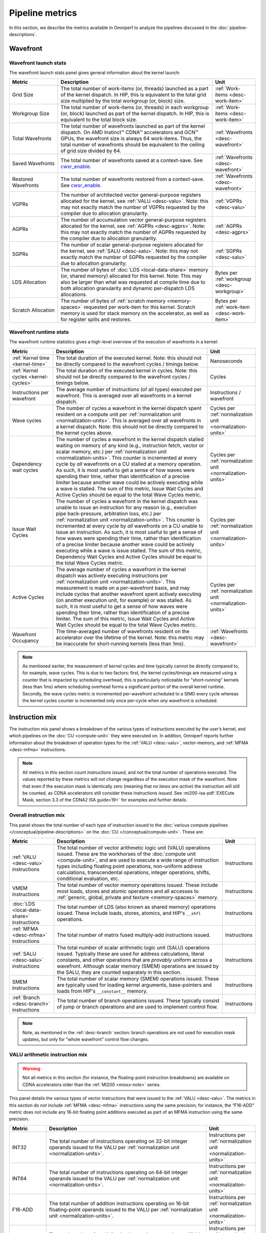 .. meta::
   :description: Omniperf performance model: Pipeline metrics
   :keywords: Omniperf, ROCm, profiler, tool, Instinct, accelerator, pipeline, wavefront, metrics, launch, runtime
              VALU, MFMA, instruction mix, FLOPs, arithmetic, operations

****************
Pipeline metrics
****************

In this section, we describe the metrics available in Omniperf to analyze the
pipelines discussed in the :doc:`pipeline-descriptions`.

.. _wavefront:

Wavefront
=========

.. _wavefront-launch-stats:

Wavefront launch stats
----------------------

The wavefront launch stats panel gives general information about the
kernel launch:

.. list-table::
   :header-rows: 1
   :widths: 20 65 15

   * - Metric

     - Description

     - Unit

   * - Grid Size

     - The total number of work-items (or, threads) launched as a part of
       the kernel dispatch.  In HIP, this is equivalent to the total grid size
       multiplied by the total workgroup (or, block) size.

     - :ref:`Work-items <desc-work-item>`

   * - Workgroup Size

     - The total number of work-items (or, threads) in each workgroup
       (or, block) launched as part of the kernel dispatch.  In HIP, this is
       equivalent to the total block size.

     - :ref:`Work-items <desc-work-item>`

   * - Total Wavefronts

     - The total number of wavefronts launched as part of the kernel dispatch.
       On AMD Instinct™ CDNA™ accelerators and GCN™ GPUs, the wavefront size is
       always 64 work-items.  Thus, the total number of wavefronts should be
       equivalent to the ceiling of grid size divided by 64.

     - :ref:`Wavefronts <desc-wavefront>`

   * - Saved Wavefronts

     - The total number of wavefronts saved at a context-save. See
       `cwsr_enable <https://docs.kernel.org/gpu/amdgpu/module-parameters.html?highlight=cwsr>`_.

     - :ref:`Wavefronts <desc-wavefront>`

   * - Restored Wavefronts

     - The total number of wavefronts restored from a context-save. See
       `cwsr_enable <https://docs.kernel.org/gpu/amdgpu/module-parameters.html?highlight=cwsr>`_.

     - :ref:`Wavefronts <desc-wavefront>`

   * - VGPRs

     - The number of architected vector general-purpose registers allocated for
       the kernel, see :ref:`VALU <desc-valu>`.  Note: this may not exactly
       match the number of VGPRs requested by the compiler due to allocation
       granularity.

     - :ref:`VGPRs <desc-valu>`

   * - AGPRs

     - The number of accumulation vector general-purpose registers allocated for
       the kernel, see :ref:`AGPRs <desc-agprs>`.  Note: this may not exactly
       match the number of AGPRs requested by the compiler due to allocation
       granularity.

     - :ref:`AGPRs <desc-agprs>`

   * - SGPRs

     - The number of scalar general-purpose registers allocated for the kernel,
       see :ref:`SALU <desc-salu>`.  Note: this may not exactly match the number
       of SGPRs requested by the compiler due to allocation granularity.

     - :ref:`SGPRs <desc-salu>`

   * - LDS Allocation

     - The number of bytes of :doc:`LDS <local-data-share>` memory (or, shared
       memory) allocated for this kernel.  Note: This may also be larger than
       what was requested at compile time due to both allocation granularity and
       dynamic per-dispatch LDS allocations.

     - Bytes per :ref:`workgroup <desc-workgroup>`

   * - Scratch Allocation

     - The number of bytes of :ref:`scratch memory <memory-spaces>` requested
       per work-item for this kernel. Scratch memory is used for stack memory
       on the accelerator, as well as for register spills and restores.

     - Bytes per :ref:`work-item <desc-work-item>`

.. _wavefront-runtime-stats:

Wavefront runtime stats
-----------------------

The wavefront runtime statistics gives a high-level overview of the
execution of wavefronts in a kernel:

.. list-table::
   :header-rows: 1
   :widths: 18 65 17

   * - Metric

     - Description

     - Unit

   * - :ref:`Kernel time <kernel-time>`

     - The total duration of the executed kernel. Note: this should not be
       directly compared to the wavefront cycles / timings below.

     - Nanoseconds

   * - :ref:`Kernel cycles <kernel-cycles>`

     - The total duration of the executed kernel in cycles. Note: this should
       not be directly compared to the wavefront cycles / timings below.

     - Cycles

   * - Instructions per wavefront

     - The average number of instructions (of all types) executed per wavefront.
       This is averaged over all wavefronts in a kernel dispatch.

     - Instructions / wavefront

   * - Wave cycles

     - The number of cycles a wavefront in the kernel dispatch spent resident on
       a compute unit per :ref:`normalization unit <normalization-units>`. This
       is averaged over all wavefronts in a kernel dispatch.  Note: this should
       not be directly compared to the kernel cycles above.

     - Cycles per :ref:`normalization unit <normalization-units>`

   * - Dependency wait cycles

     - The number of cycles a wavefront in the kernel dispatch stalled waiting
       on memory of any kind (e.g., instruction fetch, vector or scalar memory,
       etc.) per :ref:`normalization unit <normalization-units>`. This counter
       is incremented at every cycle by *all* wavefronts on a CU stalled at a
       memory operation.  As such, it is most useful to get a sense of how waves
       were spending their time, rather than identification of a precise limiter
       because another wave could be actively executing while a wave is stalled.
       The sum of this metric, Issue Wait Cycles and Active Cycles should be
       equal to the total Wave Cycles metric.

     - Cycles per :ref:`normalization unit <normalization-units>`

   * - Issue Wait Cycles

     - The number of cycles a wavefront in the kernel dispatch was unable to
       issue an instruction for any reason (e.g., execution pipe back-pressure,
       arbitration loss, etc.) per
       :ref:`normalization unit <normalization-units>`.  This counter is
       incremented at every cycle by *all* wavefronts on a CU unable to issue an
       instruction.  As such, it is most useful to get a sense of how waves were
       spending their time, rather than identification of a precise limiter
       because another wave could be actively executing while a wave is issue
       stalled.  The sum of this metric, Dependency Wait Cycles and Active
       Cycles should be equal to the total Wave Cycles metric.

     - Cycles per :ref:`normalization unit <normalization-units>`

   * - Active Cycles

     - The average number of cycles a wavefront in the kernel dispatch was
       actively executing instructions per
       :ref:`normalization unit <normalization-units>`. This measurement is made
       on a per-wavefront basis, and may include cycles that another wavefront
       spent actively executing (on another execution unit, for example) or was
       stalled.  As such, it is most useful to get a sense of how waves were
       spending their time, rather than identification of a precise limiter. The
       sum of this metric, Issue Wait Cycles and Active Wait Cycles should be
       equal to the total Wave Cycles metric.

     - Cycles per :ref:`normalization unit <normalization-units>`

   * - Wavefront Occupancy

     - The time-averaged number of wavefronts resident on the accelerator over
       the lifetime of the kernel. Note: this metric may be inaccurate for
       short-running kernels (less than 1ms).

     - :ref:`Wavefronts <desc-wavefront>`

.. note::

   As mentioned earlier, the measurement of kernel cycles and time typically
   cannot be directly compared to, for example, wave cycles. This is due to two factors:
   first, the kernel cycles/timings are measured using a counter that is
   impacted by scheduling overhead, this is particularly noticeable for
   "short-running" kernels (less than 1ms) where scheduling overhead forms a
   significant portion of the overall kernel runtime. Secondly, the wave cycles
   metric is incremented per-wavefront scheduled to a SIMD every cycle whereas
   the kernel cycles counter is incremented only once per-cycle when *any*
   wavefront is scheduled.

.. _instruction-mix:

Instruction mix
===============

The instruction mix panel shows a breakdown of the various types of instructions
executed by the user’s kernel, and which pipelines on the
:doc:`CU <compute-unit>` they were executed on. In addition, Omniperf reports
further information about the breakdown of operation types for the
:ref:`VALU <desc-valu>`, vector-memory, and :ref:`MFMA <desc-mfma>`
instructions.

.. note::

   All metrics in this section count *instructions issued*, and *not* the total
   number of operations executed. The values reported by these metrics will not
   change regardless of the execution mask of the wavefront. Note that even if
   the execution mask is identically zero (meaning that *no lanes are active*)
   the instruction will still be counted, as CDNA accelerators still consider
   these instructions *issued*. See
   :mi200-isa-pdf:`EXECute Mask, section 3.3 of the CDNA2 ISA guide<19>` for
   examples and further details.

Overall instruction mix
-----------------------

This panel shows the total number of each type of instruction issued to
the :doc:`various compute pipelines </conceptual/pipeline-descriptions>` on the
:doc:`CU </conceptual/compute-unit>`. These are:

.. list-table::
   :header-rows: 1

   * - Metric

     - Description

     - Unit

   * - :ref:`VALU <desc-valu>` instructions

     - The total number of vector arithmetic logic unit (VALU) operations
       issued. These are the workhorses of the
       :doc:`compute unit <compute-unit>`, and are used to execute a wide range of
       instruction types including floating point operations, non-uniform
       address calculations, transcendental operations, integer operations,
       shifts, conditional evaluation, etc.

     - Instructions

   * - VMEM instructions

     - The total number of vector memory operations issued. These include most
       loads, stores and atomic operations and all accesses to
       :ref:`generic, global, private and texture <memory-spaces>` memory.

     - Instructions

   * - :doc:`LDS <local-data-share>` instructions

     - The total number of LDS (also known as shared memory) operations issued.
       These include loads, stores, atomics, and HIP's ``__shfl`` operations.

     - Instructions

   * - :ref:`MFMA <desc-mfma>` instructions

     - The total number of matrix fused multiply-add instructions issued.

     - Instructions

   * - :ref:`SALU <desc-salu>` instructions

     - The total number of scalar arithmetic logic unit (SALU) operations
       issued. Typically these are used for address calculations, literal
       constants, and other operations that are *provably* uniform across a
       wavefront. Although scalar memory (SMEM) operations are issued by the
       SALU, they are counted separately in this section.

     - Instructions

   * - SMEM instructions

     - The total number of scalar memory (SMEM) operations issued. These are
       typically used for loading kernel arguments, base-pointers and loads
       from HIP's ``__constant__`` memory.

     - Instructions

   * - :ref:`Branch <desc-branch>` instructions

     - The total number of branch operations issued. These typically consist of
       jump or branch operations and are used to implement control flow.

     - Instructions

.. note::

   Note, as mentioned in the :ref:`desc-branch` section: branch
   operations are not used for execution mask updates, but only for "whole
   wavefront" control flow changes.

.. _valu-arith-instruction-mix:

VALU arithmetic instruction mix
-------------------------------

.. warning::

   Not all metrics in this section (for instance, the floating-point instruction
   breakdowns) are available on CDNA accelerators older than the
   :ref:`MI200 <mixxx-note>` series.

This panel details the various types of vector instructions that were
issued to the :ref:`VALU <desc-valu>`. The metrics in this section do *not*
include :ref:`MFMA <desc-mfma>` instructions using the same precision; for
instance, the “F16-ADD” metric does not include any 16-bit floating point
additions executed as part of an MFMA instruction using the same precision.

.. list-table::
   :header-rows: 1
   :widths: 15 65 20

   * - Metric

     - Description

     - Unit

   * - INT32

     - The total number of instructions operating on 32-bit integer operands
       issued to the VALU per :ref:`normalization unit <normalization-units>`.

     - Instructions per :ref:`normalization unit <normalization-units>`

   * - INT64

     - The total number of instructions operating on 64-bit integer operands
       issued to the VALU per :ref:`normalization unit <normalization-units>`.

     - Instructions per :ref:`normalization unit <normalization-units>`

   * - F16-ADD

     - The total number of addition instructions operating on 16-bit
       floating-point operands issued to the VALU per
       :ref:`normalization unit <normalization-units>`.

     - Instructions per :ref:`normalization unit <normalization-units>`

   * - F16-MUL

     - The total number of multiplication instructions operating on 16-bit
       floating-point operands issued to the VALU per
       :ref:`normalization unit <normalization-units>`.

     - Instructions per :ref:`normalization unit <normalization-units>`

   * - F16-FMA

     - The total number of fused multiply-add instructions operating on 16-bit
       floating-point operands issued to the VALU per
       :ref:`normalization unit <normalization-units>`.

     - Instructions per :ref:`normalization unit <normalization-units>`

   * - F16-TRANS

     - The total number of transcendental instructions (e.g., `sqrt`) operating
       on 16-bit floating-point operands issued to the VALU per
       :ref:`normalization unit <normalization-units>`.

     - Instructions per :ref:`normalization unit <normalization-units>`

   * - F32-ADD

     - The total number of addition instructions operating on 32-bit
       floating-point operands issued to the VALU per
       :ref:`normalization unit <normalization-units>`.

     - Instructions per :ref:`normalization unit <normalization-units>`

   * - F32-MUL

     - The total number of multiplication instructions operating on 32-bit
       floating-point operands issued to the VALU per
       :ref:`normalization unit <normalization-units>`.

     - Instructions per :ref:`normalization unit <normalization-units>`

   * - F32-FMA

     - The total number of fused multiply-add instructions operating on 32-bit
       floating-point operands issued to the VALU per
       :ref:`normalization unit <normalization-units>`.

     - Instructions per :ref:`normalization unit <normalization-units>`

   * - F32-TRANS

     - The total number of transcendental instructions (such as ``sqrt``)
       operating on 32-bit floating-point operands issued to the VALU per
       :ref:`normalization unit <normalization-units>`.

     - Instructions per :ref:`normalization unit <normalization-units>`

   * - F64-ADD

     - The total number of addition instructions operating on 64-bit
       floating-point operands issued to the VALU per
       :ref:`normalization unit <normalization-units>`.

     - Instructions per :ref:`normalization unit <normalization-units>`

   * - F64-MUL

     - The total number of multiplication instructions operating on 64-bit
       floating-point operands issued to the VALU per
       :ref:`normalization unit <normalization-units>`.

     - Instructions per :ref:`normalization unit <normalization-units>`

   * - F64-FMA

     - The total number of fused multiply-add instructions operating on 64-bit
       floating-point operands issued to the VALU per
       :ref:`normalization unit <normalization-units>`.

     - Instructions per :ref:`normalization unit <normalization-units>`

   * - F64-TRANS

     - The total number of transcendental instructions (such as `sqrt`)
       operating on 64-bit floating-point operands issued to the VALU per
       :ref:`normalization unit <normalization-units>`.

     - Instructions per :ref:`normalization unit <normalization-units>`

   * - Conversion

     - The total number of type conversion instructions (such as converting data
       to or from F32↔F64) issued to the VALU per
       :ref:`normalization unit <normalization-units>`.

     - Instructions per :ref:`normalization unit <normalization-units>`

For an example of these counters in action, refer to
:ref:`valu-arith-instruction-mix-ex`.

.. _vmem-instruction-mix:

VMEM instruction mix
--------------------

This section breaks down the types of vector memory (VMEM) instructions
that were issued. Refer to the
:ref:`Instruction Counts metrics section <ta-instruction-counts>` under address
processor front end of the vL1D cache for descriptions of these VMEM
instructions.

.. _mfma-instruction-mix:

MFMA instruction mix
--------------------

.. warning::

   The metrics in this section are only available on CDNA2
   (:ref:`MI200 <mixxx-note>`) accelerators and newer.

This section details the types of Matrix Fused Multiply-Add
(:ref:`MFMA <desc-mfma>`) instructions that were issued. Note that
MFMA instructions are classified by the type of input data they operate on, and
*not* the data type the result is accumulated to.

.. list-table::
   :header-rows: 1
   :widths: 25 60 17

   * - Metric

     - Description

     - Unit

   * - MFMA-I8 Instructions

     - The total number of 8-bit integer :ref:`MFMA <desc-mfma>` instructions
       issued per :ref:`normalization unit <normalization-units>`.

     - Instructions per :ref:`normalization unit <normalization-units>`

   * - MFMA-F16 Instructions

     - The total number of 16-bit floating point :ref:`MFMA <desc-mfma>`
       instructions issued per :ref:`normalization unit <normalization-units>`.

     - Instructions per :ref:`normalization unit <normalization-units>`

   * - MFMA-BF16 Instructions

     - The total number of 16-bit brain floating point :ref:`MFMA <desc-mfma>`
       instructions issued per :ref:`normalization unit <normalization-units>`.

     - Instructions per :ref:`normalization unit <normalization-units>`

   * - MFMA-F32 Instructions

     - The total number of 32-bit floating-point :ref:`MFMA <desc-mfma>`
       instructions issued per :ref:`normalization unit <normalization-units>`.

     - Instructions per :ref:`normalization unit <normalization-units>`

   * - MFMA-F64 Instructions

     - The total number of 64-bit floating-point :ref:`MFMA <desc-mfma>`
       instructions issued per :ref:`normalization unit <normalization-units>`.

     - Instructions per :ref:`normalization unit <normalization-units>`

Compute pipeline
================

.. _metrics-flop-count:

FLOP counting conventions
-------------------------

Omniperf’s conventions for VALU FLOP counting are as follows:

* Addition or multiplication: 1 operation

* Transcendentals: 1 operation

* Fused multiply-add (FMA): 2 operations

Integer operations (IOPs) do not use this convention. They are counted
as a single operation regardless of the instruction type.

.. note::

   Packed operations which operate on multiple operands in the same instruction
   are counted identically to the underlying instruction type. For example, the
   ``v_pk_add_f32`` instruction on :ref:`MI200 <mixxx-note>`, which performs an
   add operation on two pairs of aligned 32-bit floating-point operands is
   counted only as a single addition -- that is, 1 operation.

As discussed in the :ref:`instruction-mix` section, the FLOP/IOP
metrics in this section do not take into account the execution mask of
the operation, and will report the same value even if the execution mask
is identically zero.

For example, a FMA instruction operating on 32-bit floating-point
operands (such as ``v_fma_f32`` on a :ref:`MI200 <mixxx-note>` accelerator)
would be counted as 128 total FLOPs: 2 operations (due to the
instruction type) multiplied by 64 operations (because the wavefront is
composed of 64 work-items).

.. _compute-speed-of-light:

Compute Speed-of-Light
----------------------

.. warning::

   The theoretical maximum throughput for some metrics in this section are
   currently computed with the maximum achievable clock frequency, as reported
   by ``rocminfo``, for an accelerator. This may not be realistic for all
   workloads.

This section reports the number of floating-point and integer operations
executed on the :ref:`VALU <desc-valu>` and :ref:`MFMA <desc-mfma>` units in
various precisions. We note that unlike the
:ref:`VALU instruction mix <valu-arith-instruction-mix>` and
:ref:`MFMA instruction mix <mfma-instruction-mix>` sections, the metrics here
are reported as FLOPs and IOPs, that is, the total number of operations
executed.

.. list-table::
   :header-rows: 1

   * - Metric

     - Description

     - Unit

   * - VALU FLOPs

     - The total floating-point operations executed per second on the
       :ref:`VALU <desc-valu>`. This is also presented as a percent of the peak
       theoretical FLOPs achievable on the specific accelerator. Note: this does
       not include any floating-point operations from :ref:`MFMA <desc-mfma>`
       instructions.

     - GFLOPs

   * - VALU IOPs

     - The total integer operations executed per second on the
       :ref:`VALU <desc-valu>`. This is also presented as a percent of the peak
       theoretical IOPs achievable on the specific accelerator. Note: this does
       not include any integer operations from :ref:`MFMA <desc-mfma>`
       instructions.

     - GIOPs

   * - MFMA FLOPs (BF16)

     - The total number of 16-bit brain floating point :ref:`MFMA <desc-mfma>`
       operations executed per second. Note: this does not include any 16-bit
       brain floating point operations from :ref:`VALU <desc-valu>`
       instructions. This is also presented as a percent of the peak theoretical
       BF16 MFMA operations achievable on the specific accelerator.

     - GFLOPs

   * - MFMA FLOPs (F16)

     - The total number of 16-bit floating point :ref:`MFMA <desc-mfma>`
       operations executed per second. Note: this does not include any 16-bit
       floating point operations from :ref:`VALU <desc-valu>` instructions. This
       is also presented as a percent of the peak theoretical F16 MFMA
       operations achievable on the specific accelerator.

     - GFLOPs

   * - MFMA FLOPs (F32)

     - The total number of 32-bit floating point :ref:`MFMA <desc-mfma>`
       operations executed per second. Note: this does not include any 32-bit
       floating point operations from :ref:`VALU <desc-valu>` instructions. This
       is also presented as a percent of the peak theoretical F32 MFMA
       operations achievable on the specific accelerator.

     - GFLOPs

   * - MFMA FLOPs (F64)

     - The total number of 64-bit floating point :ref:`MFMA <desc-mfma>`
       operations executed per second. Note: this does not include any 64-bit
       floating point operations from :ref:`VALU <desc-valu>` instructions. This
       is also presented as a percent of the peak theoretical F64 MFMA
       operations achievable on the specific accelerator.

     - GFLOPs

   * - MFMA IOPs (INT8)

     - The total number of 8-bit integer :ref:`MFMA <desc-mfma>` operations
       executed per second. Note: this does not include any 8-bit integer
       operations from :ref:`VALU <desc-valu>` instructions. This is also
       presented as a percent of the peak theoretical INT8 MFMA operations
       achievable on the specific accelerator.

     - GIOPs

.. _pipeline-stats:

Pipeline statistics
-------------------

This section reports a number of key performance characteristics of
various execution units on the :doc:`CU <compute-unit>`. Refer to
:ref:`ipc-example` for a detailed dive into these metrics, and the
:ref:`scheduler <desc-scheduler>` the for a high-level overview of execution
units and instruction issue.

.. list-table::
   :header-rows: 1
   :widths: 20 65 15

   * - Metric

     - Description

     - Unit

   * - IPC

     - The ratio of the total number of instructions executed on the
       :doc:`CU <compute-unit>` over the
       :ref:`total active CU cycles <total-active-cu-cycles>`.

     - Instructions per-cycle

   * - IPC (Issued)

     - The ratio of the total number of
       (non-:ref:`internal <ipc-internal-instructions>`) instructions issued over
       the number of cycles where the :ref:`scheduler <desc-scheduler>` was
       actively working on issuing instructions. Refer to the
       :ref:`Issued IPC <issued-ipc>` example for further detail.

     - Instructions per-cycle

   * - SALU utilization

     - Indicates what percent of the kernel's duration the
       :ref:`SALU <desc-salu>` was busy executing instructions. Computed as the
       ratio of the total number of cycles spent by the
       :ref:`scheduler <desc-scheduler>` issuing SALU / :ref:`SMEM <desc-smem>`
       instructions over the :ref:`total CU cycles <total-cu-cycles>`.

     - Percent

   * - VALU utilization

     - Indicates what percent of the kernel's duration the
       :ref:`VALU <desc-valu>` was busy executing instructions. Does not include
       :ref:`VMEM <desc-vmem>` operations. Computed as the ratio of the total
       number of cycles spent by the :ref:`scheduler <desc-scheduler>` issuing
       VALU instructions over the :ref:`total CU cycles <total-cu-cycles>`.

     - Percent

   * - VMEM utilization

     - Indicates what percent of the kernel's duration the
       :ref:`VMEM <desc-vmem>` unit was busy executing instructions, including
       both global/generic and spill/scratch operations (see the
       :ref:`VMEM instruction count metrics <ta-instruction-counts>` for more
       detail).  Does not include :ref:`VALU <desc-valu>` operations. Computed
       as the ratio of the total number of cycles spent by the
       :ref:`scheduler <desc-scheduler>` issuing VMEM instructions over the
       :ref:`total CU cycles <total-cu-cycles>`.

     - Percent

   * - Branch utilization

     - Indicates what percent of the kernel's duration the
       :ref:`branch <desc-branch>` unit was busy executing instructions.
       Computed as the ratio of the total number of cycles spent by the
       :ref:`scheduler <desc-scheduler>` issuing branch instructions over the
       :ref:`total CU cycles <total-cu-cycles>`.

     - Percent

   * - VALU active threads

     - Indicates the average level of :ref:`divergence <desc-divergence>` within
       a wavefront over the lifetime of the kernel. The number of work-items
       that were active in a wavefront during execution of each
       :ref:`VALU <desc-valu>` instruction, time-averaged over all VALU
       instructions run on all wavefronts in the kernel.

     - Work-items

   * - MFMA utilization

     - Indicates what percent of the kernel's duration the
       :ref:`MFMA <desc-mfma>` unit was busy executing instructions. Computed as
       the ratio of the total number of cycles spent by the
       :ref:`MFMA <desc-salu>` was busy over the
       :ref:`total CU cycles <total-cu-cycles>`.

     - Percent

   * - MFMA instruction cycles

     - The average duration of :ref:`MFMA <desc-mfma>` instructions in this
       kernel in cycles. Computed as the ratio of the total number of cycles the
       MFMA unit was busy over the total number of MFMA instructions. Compare
       to, for example, the
       `AMD Matrix Instruction Calculator <https://github.com/RadeonOpenCompute/amd_matrix_instruction_calculator>`_.

     - Cycles per instruction

   * - VMEM latency

     - The average number of round-trip cycles (that is, from issue to data
       return / acknowledgment) required for a VMEM instruction to complete.

     - Cycles

   * - SMEM latency

     - The average number of round-trip cycles (that is, from issue to data
       return / acknowledgment) required for a SMEM instruction to complete.

     - Cycles

.. note::

   The branch utilization reported in this section also includes time spent in
   other instruction types (namely: ``s_endpgm``) that are *typically* a very
   small percentage of the overall kernel execution. This complication is
   omitted for simplicity, but may result in small amounts of branch utilization
   (typically less than 1%) for otherwise branch-less kernels.

.. _arithmetic-operations:

Arithmetic operations
---------------------

This section reports the total number of floating-point and integer
operations executed in various precisions. Unlike the
:ref:`compute-speed-of-light` panel, this section reports both
:ref:`VALU <desc-valu>` and :ref:`MFMA <desc-mfma>` operations of the same precision
(e.g., F32) in the same metric. Additionally, this panel lets the user
control how the data is normalized (i.e., control the
:ref:`normalization unit <normalization-units>`), while the speed-of-light panel does
not. For more detail on how operations are counted see the
:ref:`FLOP counting convention <metrics-flop-count>` section.

.. warning::

   As discussed in :ref:`instruction-mix`, the metrics in this section do not
   take into account the execution mask of the operation, and will report the
   same value even if EXEC is identically zero.

.. list-table::
   :header-rows: 1
   :widths: 18 65 17

   * - Metric

     - Description

     - Unit

   * - FLOPs (Total)

     - The total number of floating-point operations executed on either the
       :ref:`VALU <desc-valu>` or :ref:`MFMA <desc-mfma>` units, per
       :ref:`normalization unit <normalization-units>`.

     - FLOP per :ref:`normalization unit <normalization-units>`

   * - IOPs (Total)

     - The total number of integer operations executed on either the
       :ref:`VALU <desc-valu>` or :ref:`MFMA <desc-mfma>` units, per
       :ref:`normalization unit <normalization-units>`.

     - IOP per :ref:`normalization unit <normalization-units>`

   * - F16 OPs

     - The total number of 16-bit floating-point operations executed on either the
       :ref:`VALU <desc-valu>` or :ref:`MFMA <desc-mfma>` units, per
       :ref:`normalization unit <normalization-units>`.

     - FLOP per :ref:`normalization unit <normalization-units>`

   * - BF16 OPs

     - The total number of 16-bit brain floating-point operations executed on either the
       :ref:`VALU <desc-valu>` or :ref:`MFMA <desc-mfma>` units, per
       :ref:`normalization unit <normalization-units>`. Note: on current CDNA
       accelerators, the VALU has no native BF16 instructions.

     - FLOP per :ref:`normalization unit <normalization-units>`

   * - F32 OPs

     - The total number of 32-bit floating-point operations executed on either
       the :ref:`VALU <desc-valu>` or :ref:`MFMA <desc-mfma>` units, per
       :ref:`normalization unit <normalization-units>`.

     - FLOP per :ref:`normalization unit <normalization-units>`

   * - F64 OPs

     - The total number of 64-bit floating-point operations executed on either
       the :ref:`VALU <desc-valu>` or :ref:`MFMA <desc-mfma>` units, per
       :ref:`normalization unit <normalization-units>`.

     - FLOP per :ref:`normalization unit <normalization-units>`

   * - INT8 OPs

     - The total number of 8-bit integer operations executed on either the
       :ref:`VALU <desc-valu>` or :ref:`MFMA <desc-mfma>` units, per
       :ref:`normalization unit <normalization-units>`. Note: on current CDNA
       accelerators, the VALU has no native INT8 instructions.

     - IOPs per :ref:`normalization unit <normalization-units>`

